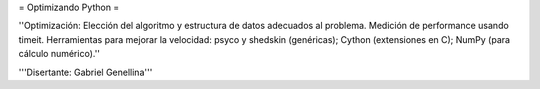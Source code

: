 = Optimizando Python =

''Optimización: Elección del algoritmo y estructura de datos adecuados al problema. Medición de performance usando timeit. Herramientas para mejorar la velocidad: psyco y shedskin (genéricas); Cython (extensiones en C); NumPy (para cálculo numérico).''

'''Disertante: Gabriel Genellina'''
